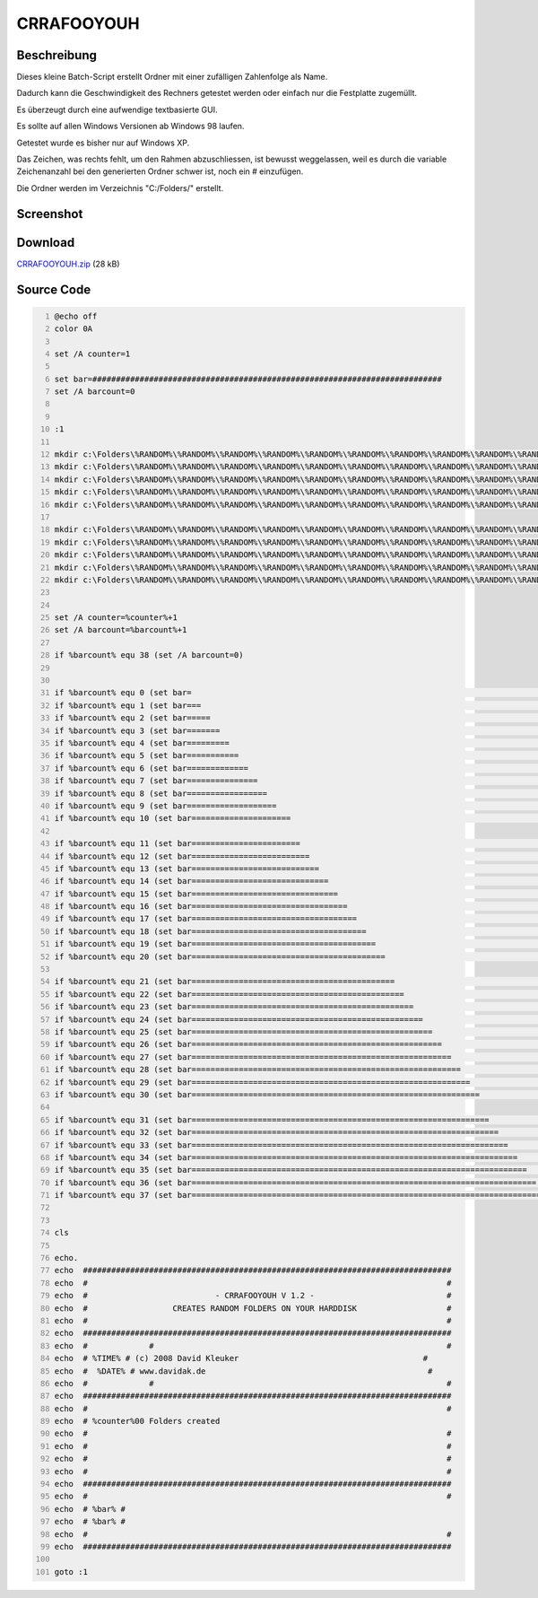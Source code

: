 .. date: 2013/06/16 18:06
.. type: text

CRRAFOOYOUH
===========

Beschreibung
------------

Dieses kleine Batch-Script erstellt Ordner mit einer zufälligen Zahlenfolge als Name.

Dadurch kann die Geschwindigkeit des Rechners getestet werden oder einfach nur die Festplatte zugemüllt.

Es überzeugt durch eine aufwendige textbasierte GUI.

Es sollte auf allen Windows Versionen ab Windows 98 laufen.

Getestet wurde es bisher nur auf Windows XP.

Das Zeichen, was rechts fehlt, um den Rahmen abzuschliessen, ist bewusst weggelassen, weil es durch die variable Zeichenanzahl bei den generierten Ordner schwer ist, noch ein # einzufügen.

Die Ordner werden im Verzeichnis "C:/Folders/" erstellt.

Screenshot
----------

.. thumbnail:: /images/crrafooyouh.gif

Download
--------

`CRRAFOOYOUH.zip </download/CRRAFOOYOUH.zip>`_ (28 kB)

Source Code
-----------

.. code-block:: batch
    :number-lines:

    @echo off
    color 0A

    set /A counter=1

    set bar=##########################################################################
    set /A barcount=0


    :1

    mkdir c:\Folders\%RANDOM%\%RANDOM%\%RANDOM%\%RANDOM%\%RANDOM%\%RANDOM%\%RANDOM%\%RANDOM%\%RANDOM%\%RANDOM%
    mkdir c:\Folders\%RANDOM%\%RANDOM%\%RANDOM%\%RANDOM%\%RANDOM%\%RANDOM%\%RANDOM%\%RANDOM%\%RANDOM%\%RANDOM%
    mkdir c:\Folders\%RANDOM%\%RANDOM%\%RANDOM%\%RANDOM%\%RANDOM%\%RANDOM%\%RANDOM%\%RANDOM%\%RANDOM%\%RANDOM%
    mkdir c:\Folders\%RANDOM%\%RANDOM%\%RANDOM%\%RANDOM%\%RANDOM%\%RANDOM%\%RANDOM%\%RANDOM%\%RANDOM%\%RANDOM%
    mkdir c:\Folders\%RANDOM%\%RANDOM%\%RANDOM%\%RANDOM%\%RANDOM%\%RANDOM%\%RANDOM%\%RANDOM%\%RANDOM%\%RANDOM%

    mkdir c:\Folders\%RANDOM%\%RANDOM%\%RANDOM%\%RANDOM%\%RANDOM%\%RANDOM%\%RANDOM%\%RANDOM%\%RANDOM%\%RANDOM%
    mkdir c:\Folders\%RANDOM%\%RANDOM%\%RANDOM%\%RANDOM%\%RANDOM%\%RANDOM%\%RANDOM%\%RANDOM%\%RANDOM%\%RANDOM%
    mkdir c:\Folders\%RANDOM%\%RANDOM%\%RANDOM%\%RANDOM%\%RANDOM%\%RANDOM%\%RANDOM%\%RANDOM%\%RANDOM%\%RANDOM%
    mkdir c:\Folders\%RANDOM%\%RANDOM%\%RANDOM%\%RANDOM%\%RANDOM%\%RANDOM%\%RANDOM%\%RANDOM%\%RANDOM%\%RANDOM%
    mkdir c:\Folders\%RANDOM%\%RANDOM%\%RANDOM%\%RANDOM%\%RANDOM%\%RANDOM%\%RANDOM%\%RANDOM%\%RANDOM%\%RANDOM%


    set /A counter=%counter%+1
    set /A barcount=%barcount%+1

    if %barcount% equ 38 (set /A barcount=0)


    if %barcount% equ 0 (set bar=                                                                          )
    if %barcount% equ 1 (set bar===                                                                        )
    if %barcount% equ 2 (set bar=====                                                                      )
    if %barcount% equ 3 (set bar=======                                                                    )
    if %barcount% equ 4 (set bar=========                                                                  )
    if %barcount% equ 5 (set bar===========                                                                )
    if %barcount% equ 6 (set bar=============                                                              )
    if %barcount% equ 7 (set bar===============                                                            )
    if %barcount% equ 8 (set bar=================                                                          )
    if %barcount% equ 9 (set bar===================                                                        )
    if %barcount% equ 10 (set bar=====================                                                      )

    if %barcount% equ 11 (set bar=======================                                                    )
    if %barcount% equ 12 (set bar=========================                                                  )
    if %barcount% equ 13 (set bar===========================                                                )
    if %barcount% equ 14 (set bar=============================                                              )
    if %barcount% equ 15 (set bar===============================                                            )
    if %barcount% equ 16 (set bar=================================                                          )
    if %barcount% equ 17 (set bar===================================                                        )
    if %barcount% equ 18 (set bar=====================================                                      )
    if %barcount% equ 19 (set bar=======================================                                    )
    if %barcount% equ 20 (set bar=========================================                                  )

    if %barcount% equ 21 (set bar===========================================                                )
    if %barcount% equ 22 (set bar=============================================                              )
    if %barcount% equ 23 (set bar===============================================                            )
    if %barcount% equ 24 (set bar=================================================                          )
    if %barcount% equ 25 (set bar===================================================                        )
    if %barcount% equ 26 (set bar=====================================================                      )
    if %barcount% equ 27 (set bar=======================================================                    )
    if %barcount% equ 28 (set bar=========================================================                  )
    if %barcount% equ 29 (set bar===========================================================                )
    if %barcount% equ 30 (set bar=============================================================              )

    if %barcount% equ 31 (set bar===============================================================            )
    if %barcount% equ 32 (set bar=================================================================          )
    if %barcount% equ 33 (set bar===================================================================        )
    if %barcount% equ 34 (set bar=====================================================================      )
    if %barcount% equ 35 (set bar=======================================================================    )
    if %barcount% equ 36 (set bar=========================================================================  )
    if %barcount% equ 37 (set bar===========================================================================)


    cls

    echo.
    echo  ##############################################################################
    echo  #                                                                            #
    echo  #                           - CRRAFOOYOUH V 1.2 -                            #
    echo  #                  CREATES RANDOM FOLDERS ON YOUR HARDDISK                   #
    echo  #                                                                            #
    echo  ##############################################################################
    echo  #             #                                                              #
    echo  # %TIME% # (c) 2008 David Kleuker                                       #
    echo  #  %DATE% # www.davidak.de                                               #
    echo  #             #                                                              #
    echo  ##############################################################################
    echo  #                                                                            #
    echo  # %counter%00 Folders created
    echo  #                                                                            #
    echo  #                                                                            #
    echo  #                                                                            #
    echo  #                                                                            #
    echo  ##############################################################################
    echo  #                                                                            #
    echo  # %bar% #
    echo  # %bar% #
    echo  #                                                                            #
    echo  ##############################################################################

    goto :1
